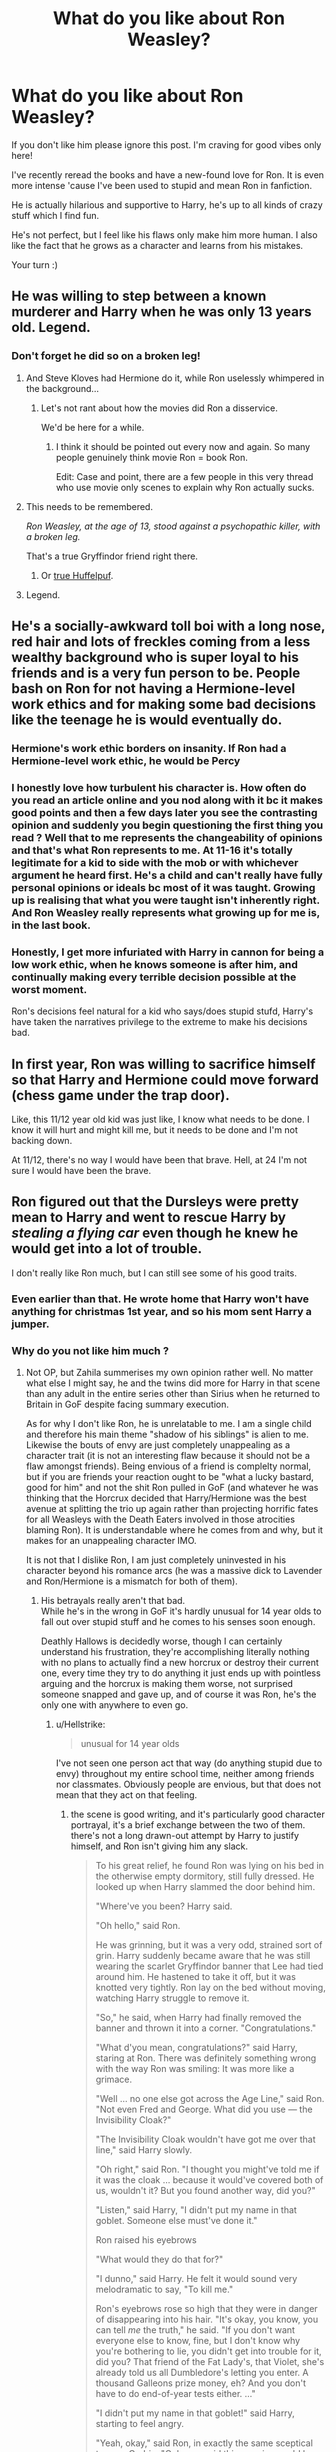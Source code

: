 #+TITLE: What do you like about Ron Weasley?

* What do you like about Ron Weasley?
:PROPERTIES:
:Author: al_cohen
:Score: 346
:DateUnix: 1599062191.0
:DateShort: 2020-Sep-02
:FlairText: Discussion
:END:
If you don't like him please ignore this post. I'm craving for good vibes only here!

I've recently reread the books and have a new-found love for Ron. It is even more intense 'cause I've been used to stupid and mean Ron in fanfiction.

He is actually hilarious and supportive to Harry, he's up to all kinds of crazy stuff which I find fun.

He's not perfect, but I feel like his flaws only make him more human. I also like the fact that he grows as a character and learns from his mistakes.

Your turn :)


** He was willing to step between a known murderer and Harry when he was only 13 years old. Legend.
:PROPERTIES:
:Author: the-git-who-lived
:Score: 324
:DateUnix: 1599063193.0
:DateShort: 2020-Sep-02
:END:

*** Don't forget he did so on a broken leg!
:PROPERTIES:
:Author: One_Hell_Of_A_Bird
:Score: 187
:DateUnix: 1599063410.0
:DateShort: 2020-Sep-02
:END:

**** And Steve Kloves had Hermione do it, while Ron uselessly whimpered in the background...
:PROPERTIES:
:Author: Triflez
:Score: 150
:DateUnix: 1599066238.0
:DateShort: 2020-Sep-02
:END:

***** Let's not rant about how the movies did Ron a disservice.

We'd be here for a while.
:PROPERTIES:
:Author: Ignisami
:Score: 134
:DateUnix: 1599066849.0
:DateShort: 2020-Sep-02
:END:

****** I think it should be pointed out every now and again. So many people genuinely think movie Ron = book Ron.

Edit: Case and point, there are a few people in this very thread who use movie only scenes to explain why Ron actually sucks.
:PROPERTIES:
:Author: Triflez
:Score: 89
:DateUnix: 1599069163.0
:DateShort: 2020-Sep-02
:END:


**** This needs to be remembered.

/Ron Weasley, at the age of 13, stood against a psychopathic killer, with a broken leg./

That's a true Gryffindor friend right there.
:PROPERTIES:
:Author: usernamesaretaken3
:Score: 137
:DateUnix: 1599065705.0
:DateShort: 2020-Sep-02
:END:

***** Or [[https://youtu.be/zAToekVIl74][true Huffelpuf]].
:PROPERTIES:
:Author: ceplma
:Score: 28
:DateUnix: 1599075828.0
:DateShort: 2020-Sep-03
:END:


**** Legend.
:PROPERTIES:
:Author: the-git-who-lived
:Score: 25
:DateUnix: 1599063710.0
:DateShort: 2020-Sep-02
:END:


** He's a socially-awkward toll boi with a long nose, red hair and lots of freckles coming from a less wealthy background who is super loyal to his friends and is a very fun person to be. People bash on Ron for not having a Hermione-level work ethics and for making some bad decisions like the teenage he is would eventually do.
:PROPERTIES:
:Author: SnobbishWizard
:Score: 170
:DateUnix: 1599065051.0
:DateShort: 2020-Sep-02
:END:

*** Hermione's work ethic borders on insanity. If Ron had a Hermione-level work ethic, he would be Percy
:PROPERTIES:
:Author: unicorn_mafia537
:Score: 109
:DateUnix: 1599070822.0
:DateShort: 2020-Sep-02
:END:


*** I honestly love how turbulent his character is. How often do you read an article online and you nod along with it bc it makes good points and then a few days later you see the contrasting opinion and suddenly you begin questioning the first thing you read ? Well that to me represents the changeability of opinions and that's what Ron represents to me. At 11-16 it's totally legitimate for a kid to side with the mob or with whichever argument he heard first. He's a child and can't really have fully personal opinions or ideals bc most of it was taught. Growing up is realising that what you were taught isn't inherently right. And Ron Weasley really represents what growing up for me is, in the last book.
:PROPERTIES:
:Author: S_pline
:Score: 56
:DateUnix: 1599073182.0
:DateShort: 2020-Sep-02
:END:


*** Honestly, I get more infuriated with Harry in cannon for being a low work ethic, when he knows someone is after him, and continually making every terrible decision possible at the worst moment.

Ron's decisions feel natural for a kid who says/does stupid stufd, Harry's have taken the narratives privilege to the extreme to make his decisions bad.
:PROPERTIES:
:Author: GreatPowerfulOg
:Score: 5
:DateUnix: 1599147794.0
:DateShort: 2020-Sep-03
:END:


** In first year, Ron was willing to sacrifice himself so that Harry and Hermione could move forward (chess game under the trap door).

Like, this 11/12 year old kid was just like, I know what needs to be done. I know it will hurt and might kill me, but it needs to be done and I'm not backing down.

At 11/12, there's no way I would have been that brave. Hell, at 24 I'm not sure I would have been the brave.
:PROPERTIES:
:Author: Genuine-Muggle-Hater
:Score: 147
:DateUnix: 1599065433.0
:DateShort: 2020-Sep-02
:END:


** Ron figured out that the Dursleys were pretty mean to Harry and went to rescue Harry by /stealing a flying car/ even though he knew he would get into a lot of trouble.

I don't really like Ron much, but I can still see some of his good traits.
:PROPERTIES:
:Author: Zhalia_Riddle
:Score: 128
:DateUnix: 1599065582.0
:DateShort: 2020-Sep-02
:END:

*** Even earlier than that. He wrote home that Harry won't have anything for christmas 1st year, and so his mom sent Harry a jumper.
:PROPERTIES:
:Author: Marawal
:Score: 67
:DateUnix: 1599072031.0
:DateShort: 2020-Sep-02
:END:


*** Why do you not like him much ?
:PROPERTIES:
:Score: 15
:DateUnix: 1599068574.0
:DateShort: 2020-Sep-02
:END:

**** Not OP, but Zahila summerises my own opinion rather well. No matter what else I might say, he and the twins did more for Harry in that scene than any adult in the entire series other than Sirius when he returned to Britain in GoF despite facing summary execution.

As for why I don't like Ron, he is unrelatable to me. I am a single child and therefore his main theme "shadow of his siblings" is alien to me. Likewise the bouts of envy are just completely unappealing as a character trait (it is not an interesting flaw because it should not be a flaw amongst friends). Being envious of a friend is complelty normal, but if you are friends your reaction ought to be "what a lucky bastard, good for him" and not the shit Ron pulled in GoF (and whatever he was thinking that the Horcrux decided that Harry/Hermione was the best avenue at splitting the trio up again rather than projecting horrific fates for all Weasleys with the Death Eaters involved in those atrocities blaming Ron). It is understandable where he comes from and why, but it makes for an unappealing character IMO.

It is not that I dislike Ron, I am just completely uninvested in his character beyond his romance arcs (he was a massive dick to Lavender and Ron/Hermione is a mismatch for both of them).
:PROPERTIES:
:Author: Hellstrike
:Score: 22
:DateUnix: 1599072956.0
:DateShort: 2020-Sep-02
:END:

***** His betrayals really aren't that bad.\\
While he's in the wrong in GoF it's hardly unusual for 14 year olds to fall out over stupid stuff and he comes to his senses soon enough.

Deathly Hallows is decidedly worse, though I can certainly understand his frustration, they're accomplishing literally nothing with no plans to actually find a new horcrux or destroy their current one, every time they try to do anything it just ends up with pointless arguing and the horcrux is making them worse, not surprised someone snapped and gave up, and of course it was Ron, he's the only one with anywhere to even go.
:PROPERTIES:
:Author: Electric999999
:Score: 30
:DateUnix: 1599098226.0
:DateShort: 2020-Sep-03
:END:

****** u/Hellstrike:
#+begin_quote
  unusual for 14 year olds
#+end_quote

I've not seen one person act that way (do anything stupid due to envy) throughout my entire school time, neither among friends nor classmates. Obviously people are envious, but that does not mean that they act on that feeling.
:PROPERTIES:
:Author: Hellstrike
:Score: -6
:DateUnix: 1599114288.0
:DateShort: 2020-Sep-03
:END:

******* the scene is good writing, and it's particularly good character portrayal, it's a brief exchange between the two of them. there's not a long drawn-out attempt by Harry to justify himself, and Ron isn't giving him any slack.

#+begin_quote
  To his great relief, he found Ron was lying on his bed in the otherwise empty dormitory, still fully dressed. He looked up when Harry slammed the door behind him.

  "Where've you been? Harry said.

  "Oh hello," said Ron.

  He was grinning, but it was a very odd, strained sort of grin. Harry suddenly became aware that he was still wearing the scarlet Gryffindor banner that Lee had tied around him. He hastened to take it off, but it was knotted very tightly. Ron lay on the bed without moving, watching Harry struggle to remove it.

  "So," he said, when Harry had finally removed the banner and thrown it into a corner. "Congratulations."

  "What d'you mean, congratulations?" said Harry, staring at Ron. There was definitely something wrong with the way Ron was smiling: It was more like a grimace.

  "Well ... no one else got across the Age Line," said Ron. "Not even Fred and George. What did you use --- the Invisibility Cloak?"

  "The Invisibility Cloak wouldn't have got me over that line," said Harry slowly.

  "Oh right," said Ron. "I thought you might've told me if it was the cloak ... because it would've covered both of us, wouldn't it? But you found another way, did you?"

  "Listen," said Harry, "I didn't put my name in that goblet. Someone else must've done it."

  Ron raised his eyebrows

  "What would they do that for?"

  "I dunno," said Harry. He felt it would sound very melodramatic to say, "To kill me."

  Ron's eyebrows rose so high that they were in danger of disappearing into his hair. "It's okay, you know, you can tell /me/ the truth," he said. "If you don't want everyone else to know, fine, but I don't know why you're bothering to lie, you didn't get into trouble for it, did you? That friend of the Fat Lady's, that Violet, she's already told us all Dumbledore's letting you enter. A thousand Galleons prize money, eh? And you don't have to do end-of-year tests either. ..."

  "I didn't put my name in that goblet!" said Harry, starting to feel angry.

  "Yeah, okay," said Ron, in exactly the same sceptical tone as Cedric. "Only you said this morning you'd have done it last night, and no one would've seen you. ... I'm not stupid, you know."

  "You're doing a really good impression of it," Harry snapped.

  "Yeah?" said Ron, and there was no trace of a grin, forced or otherwise, on his face now. "You want to get to bed, Harry. I expect you'll need to be up early tomorrow for a photo-call or something."

  He wrenched the hangings shut around his four-poster, leaving Harry standing there by the door, staring at the dark red velvet curtains, now hiding one of the few people he had been sure would believe him.
#+end_quote

Think about where Ron's at. First year, Quirrel was Voldemort, so someone was out to get Harry. Second year it was Lockhart and Ginny with the diary, there was no conspiracy to hurt Harry until the end, and Ron didn't see the encounter with ghost-Riddle. Third year it turns out Sirius is good, Lupin obviously cared for Harry, and Snape fucked things up but is obviously not homicidal to Harry, and Wormtail got away to do who knows what. The "conspiracies to kill Harry" element doesn't appear until the end of the story. So up to this point Ron has watched Harry flaunt the rules and get away with it, and the rulebreaking itself doesn't bother Ron, that's why we don't see him criticize it here - he thinks that Harry hid the secret from him.

Harry of course knows he didn't put his name in, so it's the most obvious thing in the world for him when he says "I didn't do it," and thinks 'How does Ron not know I didn't do it?'

On top of this we have a short exchange. You can picture this happening over just a few minutes. Harry enters, Ron greets him, Harry takes off the cloak, then it's the brief back-and-forth. Harry snaps at Ron first, he doesn't really try to explain it, he just says "It was someone else" and "I don't know why" and when Ron responds, clearly feeling a bit hurt, Harry calls him stupid. This is exactly the sort of thing that happens in real life, we're in a conversation, it might get heated, and then we go a little overboard. In analysis it sticks out to me as a very adept bit of storytelling.

I'd also point a bit to Hermione here. I don't think narratively she was trusting Harry except through reverse reasoning. She didn't believe he could get past the age line and she didn't believe he could confound the goblet, so he couldn't have done it. It's "you're not good enough at magic" disguised as "Sure, I believe you"
:PROPERTIES:
:Author: Covane
:Score: 18
:DateUnix: 1599124722.0
:DateShort: 2020-Sep-03
:END:

******** Given that the objective would be to out magic Dumbledore, that's hardly a "you're not good enough at magic" since literally no student is. Of course, you can simply Lob your paper and let gravity do the rest, but that's neither here nor there.

And the issue with the Ron scene is not that they have that spat, it's that Ron does not apologise until AFTER the dragon. Which, just as Mrs Weasley's apology after Harry calls her out later the same book, makes it absolutely worthless.
:PROPERTIES:
:Author: Hellstrike
:Score: 2
:DateUnix: 1599146902.0
:DateShort: 2020-Sep-03
:END:


***** I don't think it's fair to hold the Horcrux fantasy against Ron. He obviously cherishes his family very much, although the way we know this (“your family is dead!”) doesn't paint Ron in too bright a light either. Showing Ron his dead family would've run the risk of invigorating him further on the hunt to kill Voldemort. Showing him ultimately outshone by Harry and rejected by his love was the sure fire way to make him fed up not only with the mission but also with Harry and Hermione to the point that he'd leave.
:PROPERTIES:
:Author: pinksporsst
:Score: 14
:DateUnix: 1599101027.0
:DateShort: 2020-Sep-03
:END:

****** u/IrishQueenFan:
#+begin_quote
  (“your family is dead!”)
#+end_quote

Harry says that about himself - they changed it in the movies, like they changed everything Ron-related in the movies, to make Ron seem worse.
:PROPERTIES:
:Author: IrishQueenFan
:Score: 3
:DateUnix: 1609421354.0
:DateShort: 2020-Dec-31
:END:


**** He doesn't care much about his schoolwork (laziness) and he cares far too much about Quidditch. He wants to get out of the shadow of his family and friends but doesn't do anything to achieve that. He gets really jealous of them, and he can blow up because of it. But he doesn't /try/. That's what really makes me dislike him. He betrayed Harry twice, though I can understand why he did it the second time. But Ron just...I doubt I could stand him as a friend. He's far too immature and prejudiced. He has potential, sure, but he needs to get his head out of his own arse and think for himself and /work/. Hermione does all the thinking, but Ron is an amazing strategist and has a lot of potential. But he never really tapped into it, you know?
:PROPERTIES:
:Author: Zhalia_Riddle
:Score: 3
:DateUnix: 1599068900.0
:DateShort: 2020-Sep-02
:END:

***** "Prejudiced" Against who ?
:PROPERTIES:
:Score: 30
:DateUnix: 1599069055.0
:DateShort: 2020-Sep-02
:END:

****** Slytherins. He listens to what everyone else tells him and doesn't doubt them /at all./ It's like he can't think for himself. He doesn't give Slytherins a chance and calls them "slimy Slytherins" even though the only ones who really gave the Golden Trio trouble were just Malfoy and his goons. Other than that, the other Slytherins weren't really mentioned much. But Ron distrusts all of them just because of a few. That sounds a lot like blood bigotry, eh?
:PROPERTIES:
:Author: Zhalia_Riddle
:Score: -5
:DateUnix: 1599069272.0
:DateShort: 2020-Sep-02
:END:

******* "He calls them slimy Slytherins"

Can you pull up that part from the books please ?
:PROPERTIES:
:Score: 26
:DateUnix: 1599069434.0
:DateShort: 2020-Sep-02
:END:

******** Um...it should be somewhere... I think I remember him calling them that. Then again, it could have been in a fanfic.

But still, Ron /was/ prejudiced, you can't deny it. He never even /tried/ to give them a chance. And, as a Slytherin myself, I feel pretty offended.
:PROPERTIES:
:Author: Zhalia_Riddle
:Score: -12
:DateUnix: 1599069546.0
:DateShort: 2020-Sep-02
:END:

********* Ron's prejudice against Slytherins is a fanon creation. He mentions that he doesn't want to be sorted there on the train in book one, but that's it. They beef with Malfoy, sure, because Malfoy has it in for Harry, but Ron doesn't say anything indicating blanket prejudice against Slytherin in the books.
:PROPERTIES:
:Author: Darkhorse_17
:Score: 42
:DateUnix: 1599069883.0
:DateShort: 2020-Sep-02
:END:

********** Yes but that's his parents fault most likely Molly...
:PROPERTIES:
:Author: MrMagmaplayz
:Score: 1
:DateUnix: 1599076417.0
:DateShort: 2020-Sep-03
:END:

*********** Or it might be because people who came from that house and whose views are shared by a huge amount of the house murdered his uncles
:PROPERTIES:
:Author: Bleepbloopbotz2
:Score: 15
:DateUnix: 1599077112.0
:DateShort: 2020-Sep-03
:END:


********** It's overblown in fanon, yeah, but doesn't he tell Harry that every dark wizard comes from Slytherin?
:PROPERTIES:
:Author: TheVoteMote
:Score: -7
:DateUnix: 1599072781.0
:DateShort: 2020-Sep-02
:END:

*********** That was Hagrid, not Ron.

But it's worth mentioning that literally every single conflict the Gryffindors have with the Slytherins have the Slytherins starting it.
:PROPERTIES:
:Author: CryptidGrimnoir
:Score: 26
:DateUnix: 1599075032.0
:DateShort: 2020-Sep-03
:END:


*********** No, that was Hagrid.

#+begin_quote
  "Better Hufflepuff than Slytherin," said Hagrid darkly. "There's not a single witch or wizard who went bad who wasn't in Slytherin. You-Know-Who was one."
#+end_quote
:PROPERTIES:
:Author: Triflez
:Score: 22
:DateUnix: 1599075198.0
:DateShort: 2020-Sep-03
:END:

************ And the quote was given to Ron in the movies (if I remember correctly), making him look like an even worse person
:PROPERTIES:
:Score: 8
:DateUnix: 1599077297.0
:DateShort: 2020-Sep-03
:END:

************* Steve Kloves really had it out for Ron.
:PROPERTIES:
:Author: Triflez
:Score: 9
:DateUnix: 1599077870.0
:DateShort: 2020-Sep-03
:END:

************** It just further fuels my belief that people who dislike Ron only watch movies or only read fanfic
:PROPERTIES:
:Author: emotionalhaircut
:Score: 9
:DateUnix: 1599094819.0
:DateShort: 2020-Sep-03
:END:


*********** Yeah but like that is pretty much a fact with only one notable exception (Sirius at the time)
:PROPERTIES:
:Author: Bleepbloopbotz2
:Score: 7
:DateUnix: 1599073212.0
:DateShort: 2020-Sep-02
:END:


******* The Slytherin Quidditch Team attack Harry and the rest of the Gryffindor team regularly during games and a squad of Slytherin girls bully Hermione.

Almost the entire house wear Potter Stinks badges as well IIRC
:PROPERTIES:
:Author: Bleepbloopbotz2
:Score: 41
:DateUnix: 1599069873.0
:DateShort: 2020-Sep-02
:END:

******** That means I should blame JK Rowling for the prejudice. I already do, but it really seems like she hares Slytherins. There aren't any truly good Slytherins. She could have put Tonks into Slytherin, but nooooo, Slytherins are bad and we can't have a truly good guy in the house. And even if Tonks /wasn't/ a Slytherin, she could have easily made someone else one. So yeah, I'm pretty pissed on behalf of my house.
:PROPERTIES:
:Author: Zhalia_Riddle
:Score: 12
:DateUnix: 1599070089.0
:DateShort: 2020-Sep-02
:END:

********* Androema was a Slytherin

But I do agree there should have been more house diversity among the major characters (Dumbledore definitely should have been a Ravenclaw imo)
:PROPERTIES:
:Author: Bleepbloopbotz2
:Score: 21
:DateUnix: 1599070151.0
:DateShort: 2020-Sep-02
:END:

********** Yeah, the Slytherin sand hufflepuffs honestly get the short end of the stick throughout the books IMO. They are pretty one-note and predictable. Only Malfoy gets less one-note especially in book 6, and Luna is the representative interesting Ravenclaw. Way too much time is spent on the Gryffindor/Slytherin rivalry IMO, and not enough time to spent fleshing out any kids from the other 2 houses, besides Luna. Hufflepuf gets the shortest stick of them all though IMO; they are all (at least the kids in Harry's years) minor, almost nonexistent characters.
:PROPERTIES:
:Author: writeronthemoon
:Score: 11
:DateUnix: 1599077450.0
:DateShort: 2020-Sep-03
:END:


********** And what role did Andromeda play? A very minor one. We barely saw her. Her character wasn't really fleshed out beside her being "Bellatrix's sister". If she became a sort of mentor/mother figure to Harry, I would've /loved/ that. But she wasn't. Too bad.

And about Dumbledore being a better Ravenclaw, I'd have to disagree with you on that. Ironically, I believe he would have been a Slytherin if it wasn't for his occasional brashness, especially as a teen, and his very ruthless black-and-white viewpoint.
:PROPERTIES:
:Author: Zhalia_Riddle
:Score: 20
:DateUnix: 1599070734.0
:DateShort: 2020-Sep-02
:END:


********* Slytherin in a nutshell:

1. Sort the kids who value cunning (i.e., deceitfulness) and ambition (i.e., self-interest at the expense of others) over other traits into the same dormitory.
2. Have them venerate someone who was considered xenophobic /in his time/ as a founder.
3. Set them to up compete against kids from the other Houses and each other.
4. Leave them to stew for 7 years.

Just where are these "truly good Slytherins" going to come from? Canon's portrayal of a house of brutes, arrogant heirs, con artists, sycophants, and an occasional psychopath is spot on.

The in-universe mistake was creating Slytherin in the first place.
:PROPERTIES:
:Author: turbinicarpus
:Score: 9
:DateUnix: 1599079938.0
:DateShort: 2020-Sep-03
:END:

********** That's the most accurate description of Slytherin /ever/
:PROPERTIES:
:Author: IrishQueenFan
:Score: 1
:DateUnix: 1612982436.0
:DateShort: 2021-Feb-10
:END:


********** And exactly /what/ would the world be without Slytherins? We are the visionaries. We are inventors, politicians, scientists, and leaders. We are all that and so much more. So what would the world be without the ambitious, the cunning, the /great/? It would be nothing. Yes, our traits are often those of dark wizards and evil people, but they are also the traits of the best, of the /greatest/. So tell me again, how are Slytherins the bad guys?
:PROPERTIES:
:Author: Zhalia_Riddle
:Score: -1
:DateUnix: 1599080153.0
:DateShort: 2020-Sep-03
:END:

*********** A damn sight better off, Slytherins are the politicians who go into it for the power rather than a desire to improve things, the ones who lie through their teeth because they know they'll get voted in anyway, they're the inventors who are motivated by the money rather than curiosity or a desire to help, the ones who'd jump at the chance to charge people exorbitant sums for live saving drugs.

The people who discover and invent out of curiosity or desire to learn and improve are probably in Ravenclaw.\\
The politician who wants to stand up for the downtrodden is probably a Gryfindor.
:PROPERTIES:
:Author: Electric999999
:Score: 12
:DateUnix: 1599099449.0
:DateShort: 2020-Sep-03
:END:

************ You're falling into a stereotype, then. It's the same as thinking as gay guys are feminine. You're being housist right. (Prejudiced against a certain house) The traits of Slytherin are cunning, ambition, determination, and resourcefulness. None of those are bad in and of themselves, but people make them. Some people are ambitious for power, some are ambitious to help people, some are even ambitious to defeat the world record of how many grapes you can put in your mouth at once! And people who are cunning around bad at all. It just means you're smart and know how to do things, it's not bad. And none of the other traits are bad, too. Assuming a whole house is bad just because of a few is pretty stupid. And housist.
:PROPERTIES:
:Author: Zhalia_Riddle
:Score: 2
:DateUnix: 1599099690.0
:DateShort: 2020-Sep-03
:END:


*********** If Slytherin weren't an option, you'd get sorted into another house and achieve greatness there. I am not talking about linkffn([[https://www.fanfiction.net/s/4269983/1/Anything-but-Slytherin]]) here. It's perfectly OK for Hogwarts to have three slightly larger houses.

Overall, the world would be a much better, more peaceful, more prosperous place, in which a quarter of the children would not be raised in an environment in which antisocial behaviour is consistently rewarded.

- Ravenclaw and Gryffindor are perfectly capable of producing scientists. They would be far less likely than the Slytherin ones to commit fraud, because they would embrace curiosity and public good as opposed to embracing self-aggrandisement by any means necessary.

- Hufflepuff and Gryffindor are perfectly capable of producing politicians. Unlike the ones from Slytherin, they wouldn't be self-serving and corrupt to the core.

- All houses can produce leaders, but Slytherin is the one most likely to produce the manipulative, exploitative boss who ends up destroying team morale and productivity and driving off the best employees before he or she manages to lie his way into a promotion; the CEO that guts a 100-year company in order to show profit growth that lasts just long enough for his or her stock options vest; and the demagogue who would say and do anything to gain and maintain power, who then uses that power to enrich himself or herself and his or her circle.

Don't get me wrong: I love me a good Slytherin!Hermione or Slytherin!Ron fic, but only when the focus is on the protagonist's growth, empowerment, and corruption through /conflict/ with the house that upon the whole doesn't want them. Unfortunately, such fics are outnumbered by Slytherin persecution cmplex Bizzarro-worlds in which Slytherins are welcoming and supportive but ever so oppressed by Dumbledore and the rest of Hogwarts.
:PROPERTIES:
:Author: turbinicarpus
:Score: 9
:DateUnix: 1599082720.0
:DateShort: 2020-Sep-03
:END:

************ [[https://www.fanfiction.net/s/4269983/1/][*/Anything but Slytherin/*]] by [[https://www.fanfiction.net/u/888655/IP82][/IP82/]]

#+begin_quote
  ONESHOT. AU. How could have Harry's sorting ceremony looked like if the first war against Voldemort went down a bit differently. Dark and disturbing.
#+end_quote

^{/Site/:} ^{fanfiction.net} ^{*|*} ^{/Category/:} ^{Harry} ^{Potter} ^{*|*} ^{/Rated/:} ^{Fiction} ^{M} ^{*|*} ^{/Words/:} ^{3,917} ^{*|*} ^{/Reviews/:} ^{299} ^{*|*} ^{/Favs/:} ^{1,251} ^{*|*} ^{/Follows/:} ^{276} ^{*|*} ^{/Published/:} ^{5/21/2008} ^{*|*} ^{/Status/:} ^{Complete} ^{*|*} ^{/id/:} ^{4269983} ^{*|*} ^{/Language/:} ^{English} ^{*|*} ^{/Genre/:} ^{Drama/Horror} ^{*|*} ^{/Characters/:} ^{Harry} ^{P.,} ^{Draco} ^{M.} ^{*|*} ^{/Download/:} ^{[[http://www.ff2ebook.com/old/ffn-bot/index.php?id=4269983&source=ff&filetype=epub][EPUB]]} ^{or} ^{[[http://www.ff2ebook.com/old/ffn-bot/index.php?id=4269983&source=ff&filetype=mobi][MOBI]]}

--------------

*FanfictionBot*^{2.0.0-beta} | [[https://github.com/FanfictionBot/reddit-ffn-bot/wiki/Usage][Usage]] | [[https://www.reddit.com/message/compose?to=tusing][Contact]]
:PROPERTIES:
:Author: FanfictionBot
:Score: 1
:DateUnix: 1599082737.0
:DateShort: 2020-Sep-03
:END:


*********** Because you don't put a bunch of people who's the main personality traits are that they are deceitful dick heads and that they put themselves over others to try to get they want in the same place and leave the alone to radicalize each other for 7 years. All you do is create monsters you arrogant little moron
:PROPERTIES:
:Author: jen155203
:Score: 8
:DateUnix: 1599082015.0
:DateShort: 2020-Sep-03
:END:

************ I'm deceitful. I don't really like outright lying, but manipulating people and the truth is something I do A LOT. That doesn't mean I'm bad. I'm actually a pretty good person. Also, Sirius, Andromeda, and even Regulus after a while turned out alright even after being raised in a very shitty home. Don't tell me that all Slytherins are evil just because of where they lived in for seven years.
:PROPERTIES:
:Author: Zhalia_Riddle
:Score: -1
:DateUnix: 1599082315.0
:DateShort: 2020-Sep-03
:END:

************* Sirius was a Gyffindor. Regulus was a trusted Death Eater, who presumably committed his fair share of torture and murder to get there, and it's only when Voldemort resorted to horcruxes---the Darkest of the Dark Arts---did Regulus change his mind.

Andromeda is the least bad Slytherin, but she is barely in the story.
:PROPERTIES:
:Author: turbinicarpus
:Score: 4
:DateUnix: 1599090329.0
:DateShort: 2020-Sep-03
:END:

************** Which is why JK is clearly biased. There are no truly good Slytherins. It's ridiculous!
:PROPERTIES:
:Author: Zhalia_Riddle
:Score: 3
:DateUnix: 1599090399.0
:DateShort: 2020-Sep-03
:END:

*************** It's not about the individual Slytherins. Any "truly good Slytherins" would be so despite their house's best efforts and wouldn't fundamentally change anything. This is an inherent consequences of attracting deceitful and selfish people to one house and then reinforcing their deceitfulness and selfishness over 7 years.

Therefore, there is no way to write Slytherin (or a house by any name that is founded on Slytherin values) without showing it in a negative light---except by not writing it into existence in the first place.
:PROPERTIES:
:Author: turbinicarpus
:Score: 2
:DateUnix: 1599119567.0
:DateShort: 2020-Sep-03
:END:


*********** u/porygonzguy:
#+begin_quote
  And exactly what would the world be without Slytherins?
#+end_quote

Exactly the same place it is now, because Slytherins are a fictional house from a fictional series of books written twenty-some odd years ago.
:PROPERTIES:
:Author: porygonzguy
:Score: 2
:DateUnix: 1599414809.0
:DateShort: 2020-Sep-06
:END:

************ I meant what would the world be without the /traits/ of Slytherins. Without people that would undeniably end up in Slytherin house. Us Slytherins are cunning, ambitious, determined, resourceful, etc. All these traits are very important. Without them, we, as a species, wouldn't be able to move forward or become better. To /improve/. Let us have this, yeah?
:PROPERTIES:
:Author: Zhalia_Riddle
:Score: 1
:DateUnix: 1599415231.0
:DateShort: 2020-Sep-06
:END:

************* u/porygonzguy:
#+begin_quote
  Us Slytherins are cunning, ambitious, determined, resourceful, etc
#+end_quote

1. You're definitely not a member of a fictional group just because an online test told you that you were.

2. You need therapy for what is very obviously delusions of grandeur.
:PROPERTIES:
:Author: porygonzguy
:Score: 3
:DateUnix: 1599417686.0
:DateShort: 2020-Sep-06
:END:

************** You're just a hater then. I'm a Slytherin because if I actually /was/ a which, then I'd be sorted into Slytherin. And it's not just because of a sorting test (though yes, I did get sorted into Slytherin), it's because I /want/ to be a Slytherin and I show all the Slytherin traits.

And it's not "delusions of grandeur". I'm just ambitious. And it's not my fault you're a Negative Nancy.
:PROPERTIES:
:Author: Zhalia_Riddle
:Score: 2
:DateUnix: 1599417967.0
:DateShort: 2020-Sep-06
:END:

*************** u/porygonzguy:
#+begin_quote
  I'm a Slytherin because if I actually was a which, then I'd be sorted into Slytherin. And it's not just because of a sorting test (though yes, I did get sorted into Slytherin), it's because I want to be a Slytherin and I show all the Slytherin traits.
#+end_quote

No, you're not and no, you wouldn't be.
:PROPERTIES:
:Author: porygonzguy
:Score: 3
:DateUnix: 1599417997.0
:DateShort: 2020-Sep-06
:END:

**************** Okay, first of all, I don't even know what you're doing here. You're clearly a muggle with absolutely no imagination. Leave us witches alone before I obliviate you.
:PROPERTIES:
:Author: Zhalia_Riddle
:Score: 2
:DateUnix: 1599418107.0
:DateShort: 2020-Sep-06
:END:

***************** lmao you definitely need help dude
:PROPERTIES:
:Author: porygonzguy
:Score: 2
:DateUnix: 1599418131.0
:DateShort: 2020-Sep-06
:END:

****************** It's called being a fan. You clearly aren't.
:PROPERTIES:
:Author: Zhalia_Riddle
:Score: 2
:DateUnix: 1599418171.0
:DateShort: 2020-Sep-06
:END:

******************* Ah yes, I forgot that in order to be a fan you had to be convinced that you're capable of using magic and are a member of a fictional boarding school.
:PROPERTIES:
:Author: porygonzguy
:Score: 1
:DateUnix: 1599418217.0
:DateShort: 2020-Sep-06
:END:

******************** I'm not convinced that I am a member of Hogwarts, but I am sorted, just like the rest of the fandom. It's nice to know what we would be if we were Hogwarts students.
:PROPERTIES:
:Author: Zhalia_Riddle
:Score: 2
:DateUnix: 1599418310.0
:DateShort: 2020-Sep-06
:END:


********* I would actually argue that Ginny should've been in Slytherin. There's this YouTube channel SuperCarlinBrothers who recently made a video about this, you should watch it to find out why.
:PROPERTIES:
:Author: Mudkip_In_Ravenclaw
:Score: 5
:DateUnix: 1599083645.0
:DateShort: 2020-Sep-03
:END:

********** I already know that video. And yeah, I agreed. But I also think that the twins and Percy would have been good fits for Slytherin. They're ambitious, cunning, resourceful, determined, and good at networking. That's all Slytherin in my mind.
:PROPERTIES:
:Author: Zhalia_Riddle
:Score: 6
:DateUnix: 1599083751.0
:DateShort: 2020-Sep-03
:END:

*********** Agreed. I don't really know how a family with so many super varying personalities can all be in the same house. Something that also just crossed my mind is that neither Crabbe nor Goyle are ambitious or cunning, the traits of Slytherin.
:PROPERTIES:
:Author: Mudkip_In_Ravenclaw
:Score: 4
:DateUnix: 1599084478.0
:DateShort: 2020-Sep-03
:END:

************ Choice also has a big part of it. Harry said he didn't want to be a Slytherin, so the hat put him in Gryffindor. And with the Weasleys, they're all Gryffindors because they wanted to be. They grew up being told Gryffindor was the best, and they were expected to be Gryffindors. So they became Gryffindors.

And anyway, I always thought that the hat sorts people into the houses they would be best in. In the places where they would fully bloom.

Neville was sorted into Gryffindor because he had the potential for it. And what did he do? He killed Voldemort's familiar with Godric Gryffindor's sword is what he did.

I can keep on going with other examples, but Neville is pretty key to this.
:PROPERTIES:
:Author: Zhalia_Riddle
:Score: 2
:DateUnix: 1599084698.0
:DateShort: 2020-Sep-03
:END:

************* Yeah, maybe, but Neville was /begging/ the hat to put him in Hufflepuff, because he didn't think he /could/ be in Gryffindor. Didn't think he was brave enough. I don't think this theory is very likely, I just think JKR wanted to make a house full of good guys so the family was full of good guys the everyone in the family of good guys has to be in the house full of good guys and has to hate the house full of bad guys.
:PROPERTIES:
:Author: Mudkip_In_Ravenclaw
:Score: 3
:DateUnix: 1599085170.0
:DateShort: 2020-Sep-03
:END:

************** The hat put Neville in Gryffindor because he wasn't confident in himself at all. If be became a Puff, it would only get worse because others would doubt him. He'd be a better lion and the hat realized that. So yes, I believe that theory. And JK Rowling can go to hell. She may have written the books, but we read them, and they belong to us now.
:PROPERTIES:
:Author: Zhalia_Riddle
:Score: 2
:DateUnix: 1599085290.0
:DateShort: 2020-Sep-03
:END:

*************** Well then, fair enough. Darnit, I was hoping this would be a long debate. Is there a way for regular users to organize a chat group for people who are really invested in a debate of sorts? Or is creating chat groups a dev-only thing?
:PROPERTIES:
:Author: Mudkip_In_Ravenclaw
:Score: 2
:DateUnix: 1599085761.0
:DateShort: 2020-Sep-03
:END:


******* In the books Hagrid is the one 'bigoted' against Slytherins.

In the movies Ron had those lines.
:PROPERTIES:
:Author: Triflez
:Score: 16
:DateUnix: 1599072269.0
:DateShort: 2020-Sep-02
:END:


******* He's never called them slimy and besides harry is more prejudiced than ron. He doesn't like Malfoy and his gang, but mostly he is indifferent towards them
:PROPERTIES:
:Author: schrodinger978
:Score: 25
:DateUnix: 1599071260.0
:DateShort: 2020-Sep-02
:END:


******* Problem is he's absolutely right about them, the closest we get to an unambiguously good Slytherin is Andromeda and she's barely a character at all.

Obviously there's the bigots (death eaters, jr. death eaters, the Black family etc.) but even the few we see who might be exceptions are pretty terrible people.\\
Snape, the man who obsessed over a girl who wasn't interested for his entire life, bullied children and only turned against the death eaters because Voldemort wanted to kill the woman he was obsessed with, not because he actually changed his mind about genocide.\\
And Slughorn, a man who clearly does hold some mild prejudice against muggleborns (he seems to see people like Lily and Hermione as amazing exceptions who managed to be smart despite being muggleborn more than anything), keeps the secret to defeating Voldemort to himself for decades, attempts to decieve Dumbledore on the matter (imagine if Harry hadn't got him drunk and they'd missed a Horcrux), and has dedicated his life to manipulative favouritism and nepotism, the club is the sort of blatant favouritism teachers really should avoid to begin with (sure they have favourites, doesn't mean they should be letting the students know or treating them differently) but while some people get invited for their potential (and therefore future value to him) plenty are there because they're related to someone important. He's also a living embodiment of the idea that it's who you know that counts.
:PROPERTIES:
:Author: Electric999999
:Score: 11
:DateUnix: 1599098978.0
:DateShort: 2020-Sep-03
:END:

******** Yeah... I blame JK Rowling for that. It's clear that she herself is prejudiced. And I don't like that.
:PROPERTIES:
:Author: Zhalia_Riddle
:Score: 7
:DateUnix: 1599099273.0
:DateShort: 2020-Sep-03
:END:


******* Not to pile on too much, but if you pay attention you really see that it's /Harry/ who really has it out for the Slytherins. Ron doesn't really break from him here that much, but seriously, it's Harry who's really got the hateboner.
:PROPERTIES:
:Author: ReservedWhyren
:Score: 17
:DateUnix: 1599074950.0
:DateShort: 2020-Sep-02
:END:

******** Agreed. In book four when there's a rumor that a Slytherin I forget the name of put his name in the Goblet of Fire, Harry says, “We can't have a Slytherin champion!” which is a completely uncalled for act of prejudice.
:PROPERTIES:
:Author: Mudkip_In_Ravenclaw
:Score: 14
:DateUnix: 1599084174.0
:DateShort: 2020-Sep-03
:END:


******** well ron doesnt really interact with slytherins

but malfoy is buthurt because harry turned down his hand shake so harry has to deal with malfoys shit alot
:PROPERTIES:
:Author: CommanderL3
:Score: 3
:DateUnix: 1599084193.0
:DateShort: 2020-Sep-03
:END:


******** Can you point out any times where Harry has it out for Slytherin's in general? I can't think of anything like that but I admit I haven't read the books in a long time.

The only real interaction I can think of between him and other Slytherins outside of Quidditch is with Tom Riddle through the diary before he knows he is Voldemort and he seems perfectly reasonable about it and doesn't immediately assume that he is lying about everything. Then again I don't remember if he actually knew his house so maybe I'm wrong.
:PROPERTIES:
:Author: scandalous_squid
:Score: 3
:DateUnix: 1599084196.0
:DateShort: 2020-Sep-03
:END:


** Even though he felt lesser than his brothers and believed that he was the least loved by his mother, he brought Harry into his family without a second thought. There were very few things he had that were his alone, everything from his clothes, his school books. his pet rat, and even his first wand were all secondhand and give to him by the brothers. All Ron wanted was to have something to himself and despite that, he willing shared EVERYTHING he had with Harry. He gave Harry a family. He put his life on the line for Harry (and Hermione) over and over and over again without hesitation. He is loyal to the point of fool hardy sometimes. Ronald Weasley is the GOAT and he will always be my favorite character in any piece of fiction.
:PROPERTIES:
:Author: Ashwood97
:Score: 70
:DateUnix: 1599066400.0
:DateShort: 2020-Sep-02
:END:


** He seems fun to hang out with. He seems like a good guy to have behind you in a fight. His mother makes great food.
:PROPERTIES:
:Author: Impossible-Poetry
:Score: 77
:DateUnix: 1599062633.0
:DateShort: 2020-Sep-02
:END:

*** Lmao the food is an important point
:PROPERTIES:
:Author: al_cohen
:Score: 20
:DateUnix: 1599062719.0
:DateShort: 2020-Sep-02
:END:

**** There should be a drunk Mrs Weasley magic cooking show.

Sponsored by Firewhiskey.
:PROPERTIES:
:Author: Nayugo
:Score: 14
:DateUnix: 1599075832.0
:DateShort: 2020-Sep-03
:END:


** His loyalty. In the first three books, before his most defining character trait was axed for some goddamn reason, he was a super loyal friend. Like, remember when fandom considered Ron as the Hufflepuff-in-Gryffindor the way it still does with Harry as the Slytherin-in-Gryffindor and Hermione as the Ravenclaw-in-Gryffindor? Good times.
:PROPERTIES:
:Author: Cally6
:Score: 74
:DateUnix: 1599064653.0
:DateShort: 2020-Sep-02
:END:

*** u/YOB1997:
#+begin_quote
  remember when fandom considered Ron as the Hufflepuff-in-Gryffindor the way it still does with Harry as the Slytherin-in-Gryffindor and Hermione as the Ravenclaw-in-Gryffindor? Good times.
#+end_quote

I wish I was around for this.
:PROPERTIES:
:Author: YOB1997
:Score: 28
:DateUnix: 1599066469.0
:DateShort: 2020-Sep-02
:END:

**** Honestly I'm tempted to write a fic in that vein. Have four friends in four different houses who remain friends despite constant bullshit from the outside.

Harry in Slytherin, where he weathers idiots on the calibre of Draco in the beginning, and learns to contend with junior Death Eaters towards the end. He would become sneaky and almost supernaturally effective at seeing plots, plans and secrets, and I'm tempted to give him heightened empathy for the ability to step into anyone's shoes and deduce their actions from that alone.

Hermione in Ravenclaw, which fosters her love of knowledge to incredible degrees, turning her from a brave person with smartish tendencies to a knowledge demon who always knows a solution, or knows how to find said solution.

Ron in Hufflepuff, which boosts his team spirit and gives him a support network to rely on. He would become the "I know a guy who knows a guy who knows a guy" guy and bring stability, motivation and endless perseverance to the dynamic.

Neville in Gryffindor, where he grows from a cowardly, shy lad into an unquestionable leader figure. In the beginning he would have moments of greatness, towards the end he would have an aura of valor and inspire people to follow him by his pure countenance, but still rely on his friends for support when it gets too much.

I've long waited for a dynamic where they're all equally important, powerful and effective, but still have different talents and weaknesses. None of those strange passages that make Harry's friends slightly weaker than Harry himself, just a power dynamic to end all power dynamics.
:PROPERTIES:
:Author: Uncommonality
:Score: 6
:DateUnix: 1599163121.0
:DateShort: 2020-Sep-04
:END:


** Sorry I'm late to the party, but I'd like to contribute:

*His compassion.*

Ron likes taking care of others--he writes to Mrs. Weasley to say that Harry wasn't expecting much for Christmas. While he certainly didn't expect her to send a sweater, we can reasonably assume he expected some sweets or perhaps some baked goods.

He repeatedly invites Harry and Hermione to the Burrow, and welcomes them with open arms.

He enlists Fred and George to help him rescue Harry from Privet Drive.

He makes Hagrid a cup of tea when Hagrid is most upset over the inquiry regarding Buckbeak, because it's what his mother does when someone is upset.

Ron holds stereotypical views of giants and werewolves and house elves, until he gets to know them on a one-on-one basis. He develops a friendship with Dobby, giving him a pair of socks and a sweater. This is in stark contrast Hermione, who stands on a soapbox and ignores what the house elves actually say.

Later, during the Battle of Hogwarts, it's Ron who remembers that the House Elves should be evacuated. "We can't order them to die for us."

*His chivalry.*

Over and over and over again, we see Ron step up to the plate when someone is in trouble and risks his neck to help.

He stands up to Malfoy from the beginning, putting a target on his back for Malfoy's taunts for six years.

He is instrumental in fighting the troll on Halloween.

He helps Hagrid with feeding Norbert, and gets bitten by the dragon for his trouble.

He follows the spiders, his greatest fear, into the Forbidden Forest and comes face to face with dozens of them.

He confronts Professor Snape's biases against Hermione the Know-it-All /two years/ before Harry shouts at Professor Umbridge.

Upon realizing he has let Hagrid down with Buckbeak, Ron pours over books in the library, taking over from an over-worked, exhausted Hermione.

He stands on a */broken leg/* and stares down "mass-murderer" Sirius Black, boldly declaring his intent to die for his friend.

He helps Harry study for the Second and Third Tasks, sacrificing his own valuable study time.

He joins Dumbledore's Army, despite the very precarious situation his father is in at work.

He fights in the Department of the Battle of Mysteries.

He fights in the Battle of the Astronomy Tower.

He /shoots to kill/ during the Battle of Seven Potters, saving Tonks's life.

He dives into a pool of freezing water in the dead of winter to save Harry's life.

He fights throughout the Battle of Hogwarts, and is one of the most outspoken in defying Voldemort himself.

Hermione speaks for justice--but she's got a vicious streak to her that undermines her case, as she is more than willing to abuse others to get her way.

Ron fights for justice and is willing to kill but is not nearly so grey is his methods.

Ron Weasley is a Gryffindor among Gryffindors
:PROPERTIES:
:Author: CryptidGrimnoir
:Score: 45
:DateUnix: 1599074922.0
:DateShort: 2020-Sep-02
:END:

*** Additionally, he continued researching for buckbeak when he and hermione got into a fight. It wasn't only hermione.
:PROPERTIES:
:Author: LycorisDoreaBlack
:Score: 14
:DateUnix: 1599103043.0
:DateShort: 2020-Sep-03
:END:


*** u/deleted:
#+begin_quote
  He shoots to kill during the Battle of Seven Potters, saving Tonks's life.
#+end_quote

I saw a comment just the other day that said that Ron wouldn't do well in the face of danger because he wouldn't do good in a fight with real stakes. (was compared to Harry) Look who gave himself away with a disarming spell...
:PROPERTIES:
:Score: 20
:DateUnix: 1599078318.0
:DateShort: 2020-Sep-03
:END:

**** And Ron was firing Stunners at the very minimum.

If one were to argue that Ron wouldn't do very well because he'd get too emotional and lower his defenses, that's a lot more interesting an argument--he was definitely emotionally compromised right after Fred died.
:PROPERTIES:
:Author: CryptidGrimnoir
:Score: 12
:DateUnix: 1599079166.0
:DateShort: 2020-Sep-03
:END:


** Why do I like Ron? His humour. His untapped potential. His bravery. His supportiveness. He's just a chill guy to hang out with. He makes every situation a bit lighter, less tense.
:PROPERTIES:
:Author: YOB1997
:Score: 34
:DateUnix: 1599066509.0
:DateShort: 2020-Sep-02
:END:

*** The untapped potential is something which JK definitely could have used, and it's really irritating to see most fic writers, even those who write about Ron, completely ignore them.

I mean, I'd have really loved to see a fic where Harry tells Ron to start organizing the battle of Hogwarts or something like that, but he puts himself down. And then, when he does it, turns out he's amazing at the job.

Or, I'd love to see a healer Ron. His canon wand core of unicorn hair and willow is excellent for healing, and it'd be nice to see him healing people left, right, and center.
:PROPERTIES:
:Author: Far-Needleworker-926
:Score: 1
:DateUnix: 1614084852.0
:DateShort: 2021-Feb-23
:END:


** His first instinct as an 11 year old when seeing a lonely boy in the train car with him was to share his food. And he comes from a family where money and food is hard to come by - and at 11 years old he would recognize this.
:PROPERTIES:
:Author: Anxious_Dr4g0n
:Score: 32
:DateUnix: 1599069972.0
:DateShort: 2020-Sep-02
:END:

*** More than this, he has seven thousand siblings. Meal times must have been chaos. It's every person for themselves in large families. You eat defensively, because if you miss out, you're going hungry. And even through all that, his instinct is to share. Those are the friends who you keep for life--- they have nothing, but they want to share what they do have, because they know what it feels like to do without.
:PROPERTIES:
:Author: dsarma
:Score: 19
:DateUnix: 1599086393.0
:DateShort: 2020-Sep-03
:END:

**** I've been there as a kid and this is the REASON I will always defend Ron. Hes a flawed character certainly but we all are!
:PROPERTIES:
:Author: Anxious_Dr4g0n
:Score: 11
:DateUnix: 1599086767.0
:DateShort: 2020-Sep-03
:END:


** His selflessness is one of my favourite attributes of Ron's. It shows up many times; going to save Harry in a flying car even though he knows it's illegal and will make his mum furious, for the reason that Harry didn't answer his letters. Note that he didn't think ill of Harry for not doing so. He didn't assume Harry didn't want to be friends with him anymore. He faced his worst fear to support Harry in the Forbidden Forest and several times over showed his willingness to face lethal danger to support him.

He is fiercely protective of those he loves, and defends anyone who insults or hurts his friends or family. (When Draco calls Hermione a mudblood, when he verbally attacks the Weasley family, when Percy criticises Harry through a letter in OOTP, when he thinks Sirius Black is going to kill Harry, etc)

He's not as stupid as many in the fandom make him out to be. He recognised Lockhart as a fraud (not really hard, but Hermione "brightest witch of her age" could not). He grew up to become an Auror (you don't become an auror if you're stupid, nor do you become a successful inventor). He's not overly Hermione level smart, of course, but in my opinion that makes him even more likable and relatable.

He is hilariously funny, and for Harry, who's living a pretty stressful and dangerous life, it's great to have someone around who brightens the mood and teaches him to have fun. I don't imagine that friendless, isolated pre-Hogwarts Harry had that much fun before he met Ron.

In my opinion the few instances where his negative traits are more visible are justifiable. The falling out with Harry in GOF happened because he assumed they were in it together (as in, if one put his name in the Goblet, then the other would too), so I imagine he felt cheated since from his perspective it felt as though Harry had gone ahead and done it without him and then lied to him. When you're 14 and you grow up as being the most invisible of 7 siblings, it can be hard to understand that someone /doesn't/ want glory. After all, that was exactly what Ron saw in the Mirror of Erised. I imagine he found it very hard to put himself in Harry's shoes.

Considering his argument with Hermione after the Yule ball, he was jealous that his crush went to the ball with someone else. Of course, most people would, and I actually think that his point that Krum could be trying to spy on Harry is fair enough (even though we find out that it wasn't actually his intentions in the end). I think Ron (and Harry) had a good reason to be suspicious, considering who Krum's headmaster is. He could very easily had set Krum up to try and lure information out of Harry through Hermione.

For the instance during the Hurcrux Hunt in DH, I blame the horcrux, hunger, and the horcrux. There's a reason why the term "hangry" exists after all, and top that with some dark magic, you can get some pretty bad results. We know for a fact that he wanted to return as soon as he left.

People accuse him of being immature. I don't think he's immature for a teenager. Especially because people always compare him to precocious Granger. His negative traits make him more human to me. He is believable as a character and, as I said before, relatable because of it.

Sorry for the rant. I just really think Ron is the good guy who people love to hate, and I feel that it's completely unfair on him.
:PROPERTIES:
:Score: 25
:DateUnix: 1599071094.0
:DateShort: 2020-Sep-02
:END:

*** u/PlusMortgage:
#+begin_quote
  For the instance during the Hurcrux Hunt in DH
#+end_quote

I already said it in another post, and I'll always say it but Ron litteraly went out to cool his head. Without the Snatchers, he would have been back 10 minutes later and say he was sorry. And if Harry had not decided that they had to leave right after Ron departure, he would have done the same thing 1 hour later. Harry is also partly responsible since he told him to leave (both influenced by the Horcrux).

Basically, I refuse to recognize this as a betrayal, it's just bad luck (or Rowling needing drama for the plot).
:PROPERTIES:
:Author: PlusMortgage
:Score: 18
:DateUnix: 1599082434.0
:DateShort: 2020-Sep-03
:END:

**** They did stay in the same spot waiting for him to return for over a day, but he couldn't find it because of the protective enchantments. But Harry is definitely partly responsible both times they fight.
:PROPERTIES:
:Score: 12
:DateUnix: 1599083440.0
:DateShort: 2020-Sep-03
:END:

***** Also, he had been splinched badly. And had lost a ton of blood.

Blood loss makes your mind get infested with evil nargles, you know.
:PROPERTIES:
:Author: Far-Needleworker-926
:Score: 1
:DateUnix: 1614084922.0
:DateShort: 2021-Feb-23
:END:


** - Harry-centric stories tend to get power-wanked.
- Hermione-centric stories tend to become preoccupied with the 'ship du jour and the drama.
- Ron-centric stories tend to be funny and easygoing.
:PROPERTIES:
:Author: turbinicarpus
:Score: 25
:DateUnix: 1599080200.0
:DateShort: 2020-Sep-03
:END:


** I just like what he can do for Harry, like his support system as a friend is top tier IMHO, becauses he grounds Harry in that normality he wants. In particular, a scene in GoF (I might be mistaken) when working on Vanishing Spell in Transfiguration here's him and Harry having a playfight with fake wands in front of frigging McGonagall.... like here's the youngest champion, probably stressed out about the tournament and that, just having a scrap with a rubber chicken in front of McGonagall like its nothing.... love that scene. Like honestly, Harry and Ron are just the BROTP and I will full @ anyone who disagrees
:PROPERTIES:
:Author: baleriontheread
:Score: 16
:DateUnix: 1599069566.0
:DateShort: 2020-Sep-02
:END:


** He is real. Of all the characters, he is the one I understand more why he reacts like he does. He isn't always right, but you get why he did or said what he did, and it's nevdr out of hate. It's always out of fear, insecurity. At worst misplaced jealousy. But then again explained by his background.

He is loyal, even if he had his moments of doubts, he is fun, and he is smart. He is also brave ( The guy is agoraphobic and still follow the spiders.

And without his knowledge of the Magical world, the kind that you don't get in books, the trio wouldn't have worked or been as successfull.
:PROPERTIES:
:Author: Marawal
:Score: 16
:DateUnix: 1599071192.0
:DateShort: 2020-Sep-02
:END:


** It looks as though most people have already spoken about his bravery and loyalty, so I want to look at three of his other character traits: his humour, compassion, and selflessness.

*Humour:*\\
Well, I think this point is fairly straightforward. Harry might provide some sarcastic remarks, and the Weasley twins may be the experts at pranks, but Ron Weasley has always been a constant source of humour throughout the books. His ability to crack a joke in a stressful situation is what lightens up the mood and keeps the trio going.

#+begin_quote
  “Well, I don't know how to break this to you,” said Ron, “but I think they might have noticed we broke into Gringotts.”\\
  All three of them started to laugh, and once they started, it was difficult to stop. Harry's ribs ached, he felt light-headed with hunger, but he lay back on the grass beneath the reddening sky and laughed until his throat was raw.\\
  /- Deathly Hallows/
#+end_quote

*Compassion:*\\
I think a lot of fans forget about how truly kind and compassionate he is.

#+begin_quote
  “Ah, no, Harry, how come you didn't spot that?” said Ron, grinning over from his own bed, which was now strewn with wrapping paper. “Tell you what, Dobby --- here you go --- take these two, and you can mix them up properly. And here's your sweater.”\\
  He threw Dobby a pair of violet socks he had just unwrapped, and the hand-knitted sweater Mrs Weasley had sent. Dobby looked quite overwhelmed.\\
  “Sir is very kind!” he squeaked, his eyes brimming with tears again, bowing deeply to Ron. “Dobby knew sir must be a great wizard, for he is Harry Potter's greatest friend, but Dobby did not know that he was also as generous of spirit, as noble, as selfless ---”\\
  “They're only socks,” said Ron, who had gone slightly pink around the ears, though he looked rather pleased all the same.\\
  /- Goblet of Fire/
#+end_quote

(A quick reminder that Ron Weasley has the kindest heart, and I will fight anybody who says otherwise.)

He gets a lot of hate for dismissing Hermione's SPEW campaign, and fans tend to ignore how kind he was to Dobby. In the seventh book, he (and Dean) helped Harry bury Dobby, and Ron took off his own shoes and socks to lay inside his grave. Then there's obviously the fact that is was Ron who remembered the house elves in the Battle of Hogwarts.

Another example of Ron Weasley being the absolute best:

#+begin_quote
  “Blimey, I hope they escaped,” said Ron, leaning back on his pillows. The tea seemed to be doing him good; a little of his color had returned. “I didn't get the feeling Reg Cattermole was all that quick-witted, though, the way everyone was talking to me when I was him. God, I hope they made it... If they both end up in Azkaban because of us...”\\
  Harry looked over at Hermione and the question he had been about to ask --- about whether Mrs. Cattermole's lack of a wand would prevent her Apparating alongside her husband --- died in his throat. Hermione was watching Ron fret over the fate of the Cattermoles, and there was such tenderness in her expression that Harry felt almost as if he had surprised her in the act of kissing him.\\
  /- Deathly Hallows/
#+end_quote

*Selflessness:*\\
This is incredibly easy to write about, because there are numerous examples of Ron being selfless throughout the series. I think the two best examples to look at are in Prisoner of Azkaban and Deathly Hallows.

#+begin_quote
  “No, Harry!” Hermione gasped in a petrified whisper; Ron, however, spoke to Black.\\
  “If you want to kill Harry, you'll have to kill us too!” he said fiercely, though the effort of standing upright was draining him of still more color, and he swayed slightly as he spoke.\\
  /- Prisoner of Azkaban/
#+end_quote

I also want to bring some attention to what happened right before Ron confronted Sirius as well, because that certainly wasn't the only selfless thing he did.

#+begin_quote
  Harry tried to stand up; he could hear [the dog] growling as it skidded around for a new attack. Ron was on his feet. As the dog sprang back toward them he pushed Harry aside; the dog's arm fastened instead around Ron's outstretched arm. Harry lunged forward, he seized a handful of the brute's hair, but it was dragging Ron away as easily as though he were a rag doll.\\
  /- Prisoner of Azkaban/
#+end_quote

It's important to remember that it was actually Harry who was originally attacked by the dog, and if it wasn't for Ron immediately pushing Harry out of the way (leaving himself unprotected in the process), then it likely would have been Harry with a mangled arm and broken leg. I love how Ron doesn't even hesitate before putting his own life at risk for Harry's.

Another incredibly selfless moment is in Deathly Hallows, when Ron begs to be tortured in Hermione's place. It shows both how self-sacrificing Ron is, and also how much he loves Hermione, because he was literally willing to be tortured to insanity to protect her.

#+begin_quote
  “Wait,” said Bellatrix sharply. “All except...except for the Mudblood.”\\
  Greyback gave a grunt of pleasure.\\
  “No!” shouted Ron. “You can have me, keep me!”\\
  Bellatrix hit him across the face: the blow echoed around the room. “If she dies under questioning, I'll take you next,” she said.\\
  /- Deathly Hallows/
#+end_quote

Obviously, there are so many more things I love about Ron Weasley: his loyalty, his friendship, his loving nature, his bravery, his ability to apologize and make up for his mistakes, his growth throughout the series, and his strength.
:PROPERTIES:
:Author: Red_Quaffle
:Score: 6
:DateUnix: 1603707066.0
:DateShort: 2020-Oct-26
:END:

*** I agree with all if this! The Dobby moments are really heartwarming :)
:PROPERTIES:
:Author: al_cohen
:Score: 3
:DateUnix: 1603721561.0
:DateShort: 2020-Oct-26
:END:


** I like Ron because he is a massive slab of ginger beefcake. 100% Mad Lad.
:PROPERTIES:
:Author: Darkhorse_17
:Score: 11
:DateUnix: 1599069991.0
:DateShort: 2020-Sep-02
:END:

*** Lmaoooo
:PROPERTIES:
:Author: al_cohen
:Score: 1
:DateUnix: 1599070038.0
:DateShort: 2020-Sep-02
:END:


*** Woo
:PROPERTIES:
:Author: YOB1997
:Score: 1
:DateUnix: 1599079484.0
:DateShort: 2020-Sep-03
:END:


** *I get him.*

I understand, and that's why I love Ron. I understand his insecurities about not living up to his siblings, and I understand the jealousy. My circumstances are not identical to Ron at all, but I still get him, and that's what makes me love him.
:PROPERTIES:
:Author: thepotatobitchh
:Score: 3
:DateUnix: 1599244832.0
:DateShort: 2020-Sep-04
:END:


** His loyalty, courage, his attention towards his friends and his patience because book Hermione is very annoying.

I recommend @otter_and_terrier on Instagram, which (besides giving me unrealistic relationship expectations) shows many reasons to love Ron!
:PROPERTIES:
:Author: agonyandhope
:Score: 13
:DateUnix: 1599066063.0
:DateShort: 2020-Sep-02
:END:


** That's he's secretly a psychic
:PROPERTIES:
:Author: otaku_ugh
:Score: 9
:DateUnix: 1599069370.0
:DateShort: 2020-Sep-02
:END:

*** That's new! How so?
:PROPERTIES:
:Author: al_cohen
:Score: 3
:DateUnix: 1599069504.0
:DateShort: 2020-Sep-02
:END:

**** His Divination homework has a funny way of coming true...
:PROPERTIES:
:Author: unicorn_mafia537
:Score: 14
:DateUnix: 1599074929.0
:DateShort: 2020-Sep-02
:END:


** I like that he's just an average dude. He's mean sometimes, as a kid. He is selfish in the last book. But he's just a very realistic character, not overly romanticized. Like, 11 year old boys are often mean to girls their age. All that shit they went through as teens? That's rough! They're all traumatized. His behaviors make sense.
:PROPERTIES:
:Author: ChalkPavement
:Score: 9
:DateUnix: 1599075573.0
:DateShort: 2020-Sep-03
:END:


** Not sure if this counts, but rupert grint bought an ice truck and drives around giving out frrr ice cream
:PROPERTIES:
:Author: tcal23
:Score: 11
:DateUnix: 1599078807.0
:DateShort: 2020-Sep-03
:END:

*** I'm still astonished but really impressed how the Trio's actors turned out, they're all just such good people and well adjusted, which, sadly a lot of child actors can't easily have the same fate. Emma, Daniel and Rupert just seem like cool people.
:PROPERTIES:
:Score: 2
:DateUnix: 1599143038.0
:DateShort: 2020-Sep-03
:END:


*** Totally counts!
:PROPERTIES:
:Author: al_cohen
:Score: 5
:DateUnix: 1599078915.0
:DateShort: 2020-Sep-03
:END:


** He's always been there for Harry and treated him like a brother. He's also just an amazing person who is so brave and intelligent in his own way.
:PROPERTIES:
:Author: jesus-daddy
:Score: 8
:DateUnix: 1599071886.0
:DateShort: 2020-Sep-02
:END:


** His friendship with Harry! Rocky as it can be I do truly treasure it, and you can tell they care a lot for each other. I like how Ron can be a bit snarky at times too, in ways that Harry's dry humor and Hermione's more witty stuff can't really pull off, it's pretty refreshing to see someone who doesn't have increasingly more complex motives too, he's just who he is.
:PROPERTIES:
:Score: 3
:DateUnix: 1599142796.0
:DateShort: 2020-Sep-03
:END:


** Ron's literally as loyal as they come. This bout to sound real cheesy but I think I turned out as loyal as I am because I read Harry Potter constantly while growing up and thought Ron was a bit of a bad ass. Not to mention a comedy genius
:PROPERTIES:
:Author: Charweedog
:Score: 3
:DateUnix: 1606183144.0
:DateShort: 2020-Nov-24
:END:


** He reminds me of, well, me. Less talented amongst his peers, and jealous, but tries his best to get past it.

Edit : I don't mean Ron doesn't have other talent, he just isn't appreciated as much as he deserves.
:PROPERTIES:
:Score: 5
:DateUnix: 1599103876.0
:DateShort: 2020-Sep-03
:END:


** He stole a fucking car and crashed it bc his bestie needed to be rescued. I mean like...idk what u think friendship is, but I sure as hell wish I had a ron in my life 5 years ago
:PROPERTIES:
:Author: Kittencakepop
:Score: 4
:DateUnix: 1599115656.0
:DateShort: 2020-Sep-03
:END:

*** Erm, no, he stole and crashed a car because both he and his bestie were moderately inconvenienced. They didn't crash the car the first time they stole it.
:PROPERTIES:
:Author: The_Truthkeeper
:Score: 3
:DateUnix: 1599121971.0
:DateShort: 2020-Sep-03
:END:


** He is a good friend most of the time and if Harry wasn't friends with him he potentially wouldn't have any friends except maybe hermione because who else would stand by him with a dark lord gunning for him?
:PROPERTIES:
:Author: Kingslayer629736
:Score: 2
:DateUnix: 1599180345.0
:DateShort: 2020-Sep-04
:END:


** I'm one of four kids (and a /lot/ of cousins) and I found him very relatable. It surprised me when I first ventured into fic communities and he wasn't a widely liked character.
:PROPERTIES:
:Author: HPFicRecs
:Score: 4
:DateUnix: 1599066815.0
:DateShort: 2020-Sep-02
:END:


** ... Comfort character. You need someone to project yourself onto. I feel for the dude.
:PROPERTIES:
:Author: ohboyaknightoftime
:Score: 4
:DateUnix: 1599095142.0
:DateShort: 2020-Sep-03
:END:


** KUNG FU PANDA MY TIME HAS COME MEME!!! :) :) :) :) I LOVE RON HE'S SO GREAT AND FUNNY!
:PROPERTIES:
:Score: 4
:DateUnix: 1599099280.0
:DateShort: 2020-Sep-03
:END:


** Despite feeling inferior to his brothers, he willingly and without a second thought brought in another member to his family, one who's very name overshadowed him, all because he genuinely cared for his new friend.

Everyone needs a Ron in their lives.
:PROPERTIES:
:Author: awesam5084
:Score: 2
:DateUnix: 1599102196.0
:DateShort: 2020-Sep-03
:END:


** I love how he is funny, he stands up for his friends in thick or thin, he is fun and chill but also tries to help when you're going through something. He is loyal and, contrary to some bad beliefs I think he can be smart and brave! He does loads of brave stuff throughout the books and, he is a superb chess player.

I only wish we'd been able to see his expert strategist skills come into play more in the later books, rather than he depending so much on Harry or Hermione.

Ever since he saw himself as Head Boy and Quidditch Captain in book 1, and even including his bouts of jealousy in book 4 etc., I wanted Ron to achieve something great just by being himself. I feel that he never got a real chance to shine in the entire series. Some in book 7, but it wasn't enough for this little Ron fan here.

Because let's face it, most of us are like Ron; we aren't as smart as Hermione nor as brave as Harry. We are normal people with good and bad, annoyed with our siblings and parents, no huge talent in any area perhaps - just, ordinary people.

So I wish Ron had gotten to shine more and had more individual achievements of his own with 0 help from others. Because as a young or old reader it would have shown us, “yes, you can achieve something great, too!”
:PROPERTIES:
:Author: writeronthemoon
:Score: 4
:DateUnix: 1599077221.0
:DateShort: 2020-Sep-03
:END:


** Half the time I end up forgetting that the reason I don't like Ron in a lot of fics is that so many fanfics just turn him into something unlikeable.

Of course it doesn't help that I saw the movies much before the books so that's always my first thought.

I love the fact that he was willing to sacrifice himself on multiple occasions, went to the DoM with Harry and the others KNOWING it could be Voldemort they were fighting in person, regardless of the fact that he's the wizarding buggy man
:PROPERTIES:
:Author: Garanar
:Score: 3
:DateUnix: 1599079487.0
:DateShort: 2020-Sep-03
:END:


** He always seemed so good natured. The kinda guy who you could talk to and joke with for hours and have fun with, just an all around fun buddy. He felt like a normal, relatable kid that could do extrodinary things with his friends by his side. I could see myself being friends with Ron.

Also he stole a car and risked expulsion to bust Harry outta the Dursley's house so there's that. (Among other, equally amazing things.)

10 outta 10 guy! Imagine my horror when I found out how much others hated him...
:PROPERTIES:
:Author: Comtesse_Kamilia
:Score: 2
:DateUnix: 1599081820.0
:DateShort: 2020-Sep-03
:END:


** He's good emotional support and in the books they portray him much better in the movie harmonies basically the only one they need
:PROPERTIES:
:Author: corpsejockey
:Score: 2
:DateUnix: 1599083936.0
:DateShort: 2020-Sep-03
:END:


** book ron is better than any of my friends
:PROPERTIES:
:Author: elijahdmmt
:Score: 2
:DateUnix: 1599085911.0
:DateShort: 2020-Sep-03
:END:


** Tag on question: Ron has great heroic moments in books 1-3. Does he have anything comparable in books 4-7?

Edit because I got downvoted and hope to recover: I'm trying to write a fic that's an AU but like a shadow of canon and I'm looking for great Ron moments, not just declaring that Ron doesn't have great moments
:PROPERTIES:
:Author: chlorinecrownt
:Score: 2
:DateUnix: 1599094935.0
:DateShort: 2020-Sep-03
:END:

*** Book 5: The battle of the DOM. He's pretty badass, and I think there was a line which said he was blocking Ginny and Luna from three DEs?

Book 7: Destroying the locket, disarming bellatrix in Malfoy Manor (guess you can count that heroic?), the battle of Hogwarts in general (He took down Greyback with Neville), Tonks saying how he stunned a death eater with a direct hit, while flying.

The quidditch matches. They don't count as heroic, but they're still pretty cool.

Book 4 and 6 don't really have any heroic moments for Ron or Hermione as they don't have any immediate task or mystery the trio has to solve.

But in book 5 and seven, most of the heroic moments are for the entire team, and so didn't bother to include them.
:PROPERTIES:
:Author: Far-Needleworker-926
:Score: 1
:DateUnix: 1614085617.0
:DateShort: 2021-Feb-23
:END:


** He's willing to invite Harry into his family, even though he has self-esteem issues regarding his place in said family.
:PROPERTIES:
:Author: mj_park3r
:Score: 2
:DateUnix: 1599100494.0
:DateShort: 2020-Sep-03
:END:


** He's not logical when it comes to what he will defend and at what cost. When Harry is conflicted and Hermione is horribly aware of everything, he would sacrifice everything without a second thought. His implusiveness shouldnt be seen as a negative trait. It's a strength to do things when no one else can, because if u make a mistake, you were still the one who did it first.
:PROPERTIES:
:Author: Kittencakepop
:Score: 2
:DateUnix: 1599115544.0
:DateShort: 2020-Sep-03
:END:


** I love his interaction with Hermione during the Time Travel... wait... He wasn't there. Him going to the forbidden forest to take care of Grawp... no... he wasn't there either.
:PROPERTIES:
:Author: inyia
:Score: 2
:DateUnix: 1599126299.0
:DateShort: 2020-Sep-03
:END:

*** "Him going to the forbidden forest to take care of Grawp... no... he wasn't there either."

I think the DOM was a tad more important than that in the grand scheme of things

And he didn't go time travelling because his leg was broken
:PROPERTIES:
:Score: 1
:DateUnix: 1602870318.0
:DateShort: 2020-Oct-16
:END:

**** Of course the DOM was very important. I always thought that Neville Harry and Heemione would have been a better trio than with Ron in the mix.
:PROPERTIES:
:Author: inyia
:Score: 0
:DateUnix: 1603005759.0
:DateShort: 2020-Oct-18
:END:


** He is the best friens ever.

Period.
:PROPERTIES:
:Author: Matisse_05
:Score: 2
:DateUnix: 1599142359.0
:DateShort: 2020-Sep-03
:END:


** Most definitely his snappy responses
:PROPERTIES:
:Author: FCPextended
:Score: 2
:DateUnix: 1599072898.0
:DateShort: 2020-Sep-02
:END:


** Of course, ignoring [[https://youtu.be/wVBr_TIy9N8][film Ron]] I really like whenever he is such [[https://youtu.be/zAToekVIl74][good Hufflepuf]].
:PROPERTIES:
:Author: ceplma
:Score: 2
:DateUnix: 1599075788.0
:DateShort: 2020-Sep-03
:END:


** Book ron being the emotional center of the team.
:PROPERTIES:
:Score: 1
:DateUnix: 1599076657.0
:DateShort: 2020-Sep-03
:END:


** I recently reread Six Foot One of Ginger Idiot by Pinkybrown

It's a recap of sixth year from Ron's perspective and IMO it's the best for characterising him

I love Ron - he's loyal to the end
:PROPERTIES:
:Author: VerityPushpram
:Score: 1
:DateUnix: 1599079654.0
:DateShort: 2020-Sep-03
:END:


** He is stuck in his brother's shadow at home and in harry's shadow just by virtue of being his friend and I love how he has the courage to work through his issues (which I think most people who have) and rise above it and be a good friend! How many of us could face who we are or our darker feelings! That takes courage! He doesn't immediately understand Hermione's fight for equality but in time learns about it.... again I dont know many people who can go from apathy to fighting for a cause! Ron's character has the most subtle depth. It's one of the best written characters of the book
:PROPERTIES:
:Author: 5t3phani3
:Score: 1
:DateUnix: 1599080103.0
:DateShort: 2020-Sep-03
:END:


** Hes great at ........ chess
:PROPERTIES:
:Author: blackheart0810
:Score: 1
:DateUnix: 1599112864.0
:DateShort: 2020-Sep-03
:END:

*** Piss off
:PROPERTIES:
:Author: YOB1997
:Score: 0
:DateUnix: 1614092065.0
:DateShort: 2021-Feb-23
:END:


** he stands up for his friends.
:PROPERTIES:
:Author: nukemelbournewhen
:Score: 1
:DateUnix: 1599099324.0
:DateShort: 2020-Sep-03
:END:


** I know it's not everyone's goblet of pumpkin juice, but one of my favourite Ron moments is from Cursed Child, when he approaches Hermione to renew their vows.

It's such a sweet moment, especially when she's concerned they're drifting apart - it shows her that he's just as devoted to her as ever. In that moment you see how the gangly youngest brother with an emotional range of a teaspoon has grown into a caring and loving husband, just like his father was.

Also all the other points everyone has made about him in this thread. I just wanted to highlight this great moment from an unpopular source.
:PROPERTIES:
:Author: Anchupom
:Score: 1
:DateUnix: 1599125002.0
:DateShort: 2020-Sep-03
:END:


** I feel like, unlike the other two main characters, he is a lot closer to the average person of 11-17. Myself at that age included. A bit lazy, not extremely smart, has one hobby he's amazing at (well, two with chess) while being average at the rest, somewhat difficult to motivate, just a mostly nice dude that sometimes gets overly emotional and says something stupid.

I wonder how much of the Ron hate stems from people seeing themselves in him tbh.
:PROPERTIES:
:Author: Myreque_BTW
:Score: 1
:DateUnix: 1599131262.0
:DateShort: 2020-Sep-03
:END:


** Are we forgetting how he abandons Harry in the goblet of fire and then doesn't even say sorry to Harry?
:PROPERTIES:
:Author: Hyena-Gaming666
:Score: -4
:DateUnix: 1599100491.0
:DateShort: 2020-Sep-03
:END:

*** He was going to but Harry told him that it was unnecessary and he knew that Ron was sorry.
:PROPERTIES:
:Author: LycorisDoreaBlack
:Score: 8
:DateUnix: 1599104142.0
:DateShort: 2020-Sep-03
:END:


** Loyalty in rare cases. That's it. I hate him otherwise.
:PROPERTIES:
:Author: SlimSleepyDan
:Score: -11
:DateUnix: 1599076420.0
:DateShort: 2020-Sep-03
:END:

*** You must've only seen the movies
:PROPERTIES:
:Score: 11
:DateUnix: 1599079470.0
:DateShort: 2020-Sep-03
:END:

**** No, actually. I think I saw maybe the 5th movie? No, 4th. Anyway, I read the books but never really paid attention to the movies except 6th year Draco Malfoy. That boy was h o t.
:PROPERTIES:
:Author: SlimSleepyDan
:Score: -9
:DateUnix: 1599080256.0
:DateShort: 2020-Sep-03
:END:


*** Why ?
:PROPERTIES:
:Author: Bleepbloopbotz2
:Score: 3
:DateUnix: 1599076737.0
:DateShort: 2020-Sep-03
:END:

**** Just a troll I guess.
:PROPERTIES:
:Author: YOB1997
:Score: 5
:DateUnix: 1599079456.0
:DateShort: 2020-Sep-03
:END:


** He's confident. Whether it's food or sleep or 'Glory of Gryffindor' and 'Evil of Slytherin', he's very assured of himself.

It's nice. Specially when compared to the 'doormat' that let everyone walks all over him, that Ron has the misfortune of having as his friend. They should stop calling him Harry James Potter and more, Harry 'There is no spine, /i mean spoon/' Potter.

Just once, I would like to read a fic with Ron as MC and Harry bashing. It should be fun.

Extra points for Hermione bashing too.
:PROPERTIES:
:Author: sid1404kj
:Score: -2
:DateUnix: 1599118064.0
:DateShort: 2020-Sep-03
:END:

*** Did you and I read different books? The person you described as Ron's best friend doesn't sound anything like Harry Potter.
:PROPERTIES:
:Author: The_Truthkeeper
:Score: 3
:DateUnix: 1599121917.0
:DateShort: 2020-Sep-03
:END:

**** "Let's go to the staff room and tell the teachers that the entrance is in the 2nd floor girls' bathroom"

"Okay."

"Shit! No one is here, maybe we should wait for the teachers to come back."

"Okay."

"SHIT! The teachers are coming! Come, let's hide in the closet and eavesdrop on them instead of telling them what we came to tell them."

"Okay."

"The Heir took my sister to the chamber! Come we must go talk to that one teacher which we all know to be useless and enlist his help. Instead of this room full of other teachers that are far more competent."

"Okay."

Remember that scene from book 2? I admit my memories are a little hazy cuz I haven't touched that heap of trash in years, but i'm 98% certain that's how that scene played out, perhaps not word for word but the spirit was the same. And that was just one scene from the top of my head.

Harry Potter is like Skyrim, the original thing is inconsistent, nonsensical piece of trash, the only reason it is famous is because of the Fans who go around modifying the source material.
:PROPERTIES:
:Author: sid1404kj
:Score: -2
:DateUnix: 1599124174.0
:DateShort: 2020-Sep-03
:END:

***** u/The_Truthkeeper:
#+begin_quote
  "Let's go to the staff room and tell the teachers that the entrance is in the 2nd floor girls' bathroom"
#+end_quote

No, that was Harry, not Ron

#+begin_quote
  "Shit! No one is here, maybe we should wait for the teachers to come back."
#+end_quote

That one was also Harry.

#+begin_quote
  "SHIT! The teachers are coming! Come, let's hide in the closet and eavesdrop on them instead of telling them what we came to tell them."
#+end_quote

And that one.

#+begin_quote
  "The Heir took my sister to the chamber! Come we must go talk to that one teacher which we all know to be useless and enlist his help. Instead of this room full of other teachers that are far more competent."
#+end_quote

That one actually was Ron, though it happened in a different scene. And being fair to the idiot kids, this is before they know for certain that he's a total fraud.

I think I understand your confusion. The protagonist of the series that makes up for his incredibly bad ideas with steadfast determination is named Harry. The comedic sidekick that goes along with the protagonist's dumb ideas because he's doggedly loyal is named Ron. Clearly you got them mixed up somewhere along the line.

Also, I take offense at your description of the series as a "nonsensical piece of trash", and I think most people here would disagree with you.
:PROPERTIES:
:Author: The_Truthkeeper
:Score: 6
:DateUnix: 1599129076.0
:DateShort: 2020-Sep-03
:END:

****** Of course they would, this is reddit. The only thing good about this place are the nsfw channels like 2booty. And of course when you want to laugh at fellow humans with delusions of intelligence.
:PROPERTIES:
:Author: sid1404kj
:Score: -3
:DateUnix: 1599143414.0
:DateShort: 2020-Sep-03
:END:

******* You: "I hate Harry Potter, the series is garbage and trash!"

Also you: /posts in a Harry Potter community/
:PROPERTIES:
:Author: Uncommonality
:Score: 5
:DateUnix: 1599163384.0
:DateShort: 2020-Sep-04
:END:

******** /Fan/-Fiction.
:PROPERTIES:
:Author: sid1404kj
:Score: 1
:DateUnix: 1599269046.0
:DateShort: 2020-Sep-05
:END:
